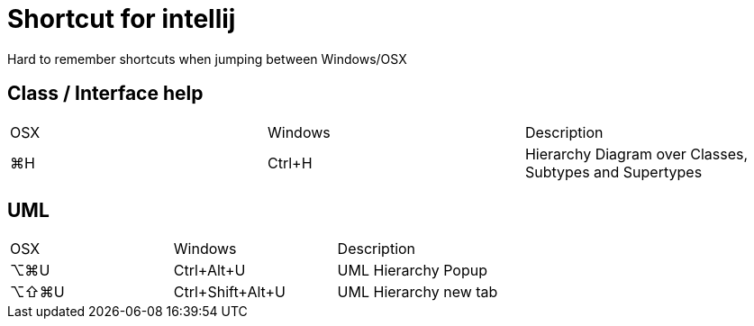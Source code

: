 = Shortcut for intellij
Hard to remember shortcuts when jumping between Windows/OSX

== Class / Interface help
|====
| OSX | Windows | Description 
| ⌘H | Ctrl+H | Hierarchy Diagram over Classes, Subtypes and Supertypes
|====



== UML
|====
|OSX | Windows| Description
| ⌥⌘U | Ctrl+Alt+U | UML Hierarchy Popup 
| ⌥⇧⌘U | Ctrl+Shift+Alt+U | UML Hierarchy new tab 
|====
